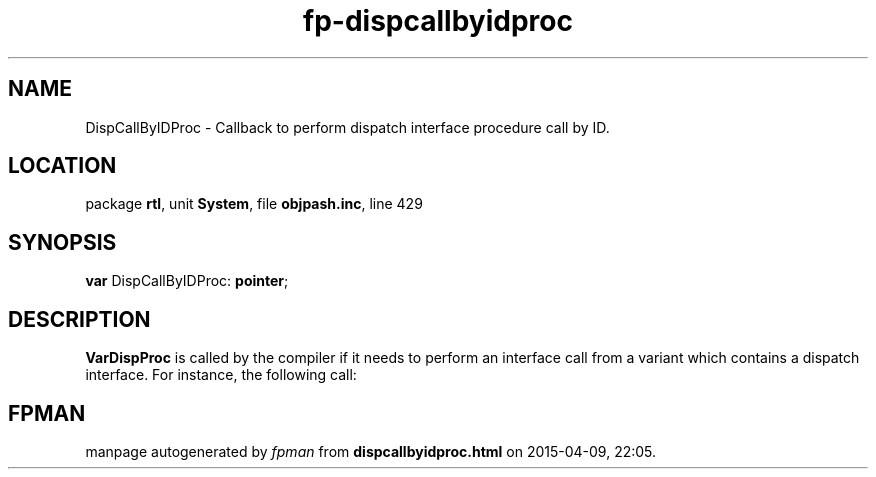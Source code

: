 .\" file autogenerated by fpman
.TH "fp-dispcallbyidproc" 3 "2014-03-14" "fpman" "Free Pascal Programmer's Manual"
.SH NAME
DispCallByIDProc - Callback to perform dispatch interface procedure call by ID.
.SH LOCATION
package \fBrtl\fR, unit \fBSystem\fR, file \fBobjpash.inc\fR, line 429
.SH SYNOPSIS
\fBvar\fR DispCallByIDProc: \fBpointer\fR;

.SH DESCRIPTION
\fBVarDispProc\fR is called by the compiler if it needs to perform an interface call from a variant which contains a dispatch interface. For instance, the following call:


.SH FPMAN
manpage autogenerated by \fIfpman\fR from \fBdispcallbyidproc.html\fR on 2015-04-09, 22:05.

